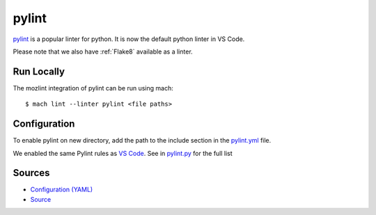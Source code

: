 pylint
======

`pylint <https://www.pylint.org/>`__ is a popular linter for python. It is now the default python
linter in VS Code.

Please note that we also have :ref:`Flake8` available as a linter.

Run Locally
-----------

The mozlint integration of pylint can be run using mach:

.. parsed-literal::

    $ mach lint --linter pylint <file paths>



Configuration
-------------

To enable pylint on new directory, add the path to the include
section in the `pylint.yml <https://searchfox.org/mozilla-central/source/tools/lint/pylint.yml>`_ file.

We enabled the same Pylint rules as `VS Code <https://code.visualstudio.com/docs/python/linting#_pylint>`_.
See in `pylint.py <https://searchfox.org/mozilla-central/source/tools/lint/python/pylint.py>`_ for the full list

Sources
-------

* `Configuration (YAML) <https://searchfox.org/mozilla-central/source/tools/lint/pylint.yml>`_
* `Source <https://searchfox.org/mozilla-central/source/tools/lint/python/pylint.py>`_
